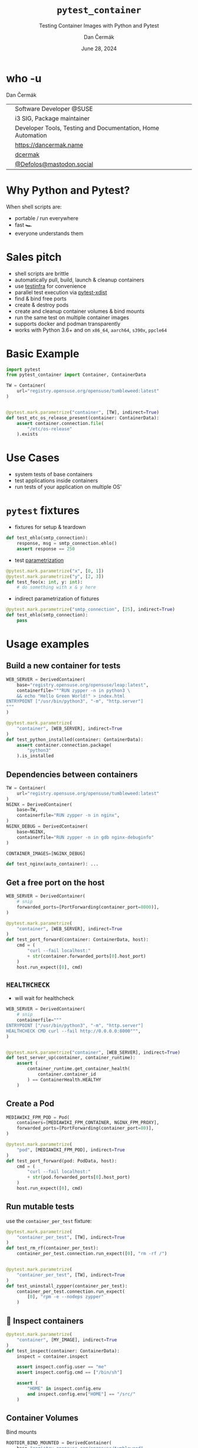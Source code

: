 # -*- org-confirm-babel-evaluate: nil; -*-
#+AUTHOR: Dan Čermák
#+DATE: June 28, 2024
#+EMAIL: dcermak@suse.com
#+TITLE: =pytest_container=
#+SUBTITLE: Testing Container Images with Python and Pytest

#+REVEAL_ROOT: ./node_modules/reveal.js/
#+REVEAL_THEME: simple
#+REVEAL_PLUGINS: (highlight notes history)
#+OPTIONS: toc:nil
#+REVEAL_DEFAULT_FRAG_STYLE: appear
#+REVEAL_INIT_OPTIONS: transition: 'none', hash: true
#+OPTIONS: num:nil toc:nil center:nil reveal_title_slide:nil
#+REVEAL_EXTRA_CSS: ./node_modules/@fortawesome/fontawesome-free/css/all.min.css
#+REVEAL_EXTRA_CSS: ./custom-style.css
#+REVEAL_HIGHLIGHT_CSS: ./node_modules/reveal.js/plugin/highlight/zenburn.css

#+REVEAL_TITLE_SLIDE: <h2 class="title">%t</h2>
#+REVEAL_TITLE_SLIDE: <p class="subtitle" style="color: Gray;">%s</p>
#+REVEAL_TITLE_SLIDE: <p class="author">%a</p>
#+REVEAL_TITLE_SLIDE: <div style="float:left"><a href="https://events.opensuse.org/conferences/oSC24" target="_blank"><img src="./media/osc24_logo.jpg" height="50px" style="margin-bottom:-12px"/>&nbsp; oSC24</a></div>
#+REVEAL_TITLE_SLIDE: <div style="float:right;font-size:35px;"><p xmlns:dct="http://purl.org/dc/terms/" xmlns:cc="http://creativecommons.org/ns#"><a href="https://creativecommons.org/licenses/by/4.0" target="_blank" rel="license noopener noreferrer" style="display:inline-block;">
#+REVEAL_TITLE_SLIDE: CC BY 4.0 <i class="fab fa-creative-commons"></i> <i class="fab fa-creative-commons-by"></i></a></p></div>

* who -u

Dan Čermák

@@html: <div style="float:center">@@
@@html: <table class="who-table">@@
@@html: <tr><td><i class="fab fa-suse"></i></td><td> Software Developer @SUSE</td></tr>@@
@@html: <tr><td><i class="fab fa-fedora"></i></td><td> i3 SIG, Package maintainer</td></tr>@@
@@html: <tr><td><i class="far fa-heart"></i></td><td> Developer Tools, Testing and Documentation, Home Automation</td></tr>@@
@@html: <tr></tr>@@
@@html: <tr></tr>@@
@@html: <tr><td><i class="fa-solid fa-globe"></i></td><td> <a href="https://dancermak.name/">https://dancermak.name</a></td></tr>@@
@@html: <tr><td><i class="fab fa-github"></i></td><td> <a href="https://github.com/dcermak/">dcermak</a> </td></tr>@@
@@html: <tr><td><i class="fab fa-mastodon"></i></td><td> <a href="https://mastodon.social/@Defolos">@Defolos@mastodon.social</a></td></tr>@@
@@html: </table>@@
@@html: </div>@@


* Why Python and Pytest?

When shell scripts are:
#+ATTR_REVEAL: :frag (appear)
- portable / run everywhere
- fast 🏎️
- everyone understands them


* Sales pitch

#+ATTR_REVEAL: :frag (appear)
- @@html: <i class="fa-solid fa-cloud-sun-rain"></i>@@ shell scripts are brittle
- automatically pull, build, launch & cleanup containers @@html: <i class="fa-solid fa-cloud-arrow-down"></i>@@
- use [[https://testinfra.readthedocs.io/][testinfra]] for convenience
- @@html:<i class="fa-solid fa-shuffle"></i>@@ parallel test execution via [[https://github.com/pytest-dev/pytest-xdist][pytest-xdist]]
- find & bind free ports
- @@html: <i class="fa-solid fa-boxes-stacked"></i>@@ create & destroy pods
- @@html: <i class="fa-solid fa-broom"></i>@@ create and cleanup container volumes & bind mounts
- @@html: <i class="fa-solid fa-box-archive"></i>@@ run the same test on multiple container images
- supports @@html:<i class="fa-brands fa-docker"></i>@@ docker and podman transparently
- works with Python 3.6+ and on =x86_64=, =aarch64=, =s390x=, =ppcle64=


* Basic Example
#+ATTR_REVEAL: :code_attribs data-line-numbers='1-2|4-6|9-13'
#+begin_src python
import pytest
from pytest_container import Container, ContainerData

TW = Container(
    url="registry.opensuse.org/opensuse/tumbleweed:latest"
)


@pytest.mark.parametrize("container", [TW], indirect=True)
def test_etc_os_release_present(container: ContainerData):
    assert container.connection.file(
        "/etc/os-release"
    ).exists
#+end_src


* Use Cases

#+ATTR_REVEAL: :frag (appear)
- @@html: <i class="fa-solid fa-box-open"></i>@@ system tests of base containers
- @@html: <i class="fa-solid fa-database"></i>@@ test applications inside containers
- @@html: <i class="fa-solid fa-boxes-stacked"></i>@@ run tests of your application on multiple OS'


* ~pytest~ fixtures

#+ATTR_REVEAL: :frag (appear) :frag_idx (1)
- fixtures for setup & teardown @@html: <i class="fa-solid fa-broom"></i>@@


#+ATTR_REVEAL: :frag (appear) :frag_idx 2
#+begin_src python
def test_ehlo(smtp_connection):
    response, msg = smtp_connection.ehlo()
    assert response == 250
#+end_src

#+ATTR_REVEAL: :frag (appear) :frag_idx (3)
- test [[https://docs.pytest.org/en/stable/how-to/parametrize.html][parametrization]]

#+ATTR_REVEAL: :frag (appear) :frag_idx 3
#+begin_src python
@pytest.mark.parametrize("x", [0, 1])
@pytest.mark.parametrize("y", [2, 3])
def test_foo(x: int, y: int):
    # do something with x & y here
#+end_src

#+ATTR_REVEAL: :frag (appear) :frag_idx (4)
- indirect parametrization of fixtures

#+ATTR_REVEAL: :frag (appear) :frag_idx 4
#+begin_src python
@pytest.mark.parametrize("smtp_connection", [25], indirect=True)
def test_ehlo(smtp_connection):
    pass
#+end_src

* Usage examples

** Build a new container for tests

#+ATTR_REVEAL: :code_attribs data-line-numbers='2|3-6|1-7|9-15'
#+begin_src python
WEB_SERVER = DerivedContainer(
    base="registry.opensuse.org/opensuse/leap:latest",
    containerfile="""RUN zypper -n in python3 \
    && echo "Hello Green World!" > index.html
ENTRYPOINT ["/usr/bin/python3", "-m", "http.server"]
"""
)

@pytest.mark.parametrize(
    "container", [WEB_SERVER], indirect=True
)
def test_python_installed(container: ContainerData):
    assert container.connection.package(
        "python3"
    ).is_installed
#+end_src

** Dependencies between containers

#+ATTR_REVEAL: :code_attribs data-line-numbers='1-3|4-7|8-11|13,15'
#+begin_src python
TW = Container(
    url="registry.opensuse.org/opensuse/tumbleweed:latest"
)
NGINX = DerivedContainer(
    base=TW,
    containerfile="RUN zypper -n in nginx",
)
NGINX_DEBUG = DerivedContainer(
    base=NGINX,
    containerfile="RUN zypper -n in gdb nginx-debuginfo"
)

CONTAINER_IMAGES=[NGINX_DEBUG]

def test_nginx(auto_container): ...
#+end_src


** Get a free port on the host

#+ATTR_REVEAL: :code_attribs data-line-numbers='3|1-4|6-9|12|6-14'
#+begin_src python
WEB_SERVER = DerivedContainer(
    # snip
    forwarded_ports=[PortForwarding(container_port=8000)],
)

@pytest.mark.parametrize(
    "container", [WEB_SERVER], indirect=True
)
def test_port_forward(container: ContainerData, host):
    cmd = (
        "curl --fail localhost:"
        + str(container.forwarded_ports[0].host_port)
    )
    host.run_expect([0], cmd)
#+end_src


** =HEALTHCHECK=

#+begin_notes
- will wait for healthcheck
#+end_notes

#+ATTR_REVEAL: :code_attribs data-line-numbers='5|3-5|1-6|9-10|12-14|9-15'
#+begin_src python
WEB_SERVER = DerivedContainer(
    # snip
    containerfile="""
ENTRYPOINT ["/usr/bin/python3", "-m", "http.server"]
HEALTHCHECK CMD curl --fail http://0.0.0.0:8000""",
)


@pytest.mark.parametrize("container", [WEB_SERVER], indirect=True)
def test_server_up(container, container_runtime):
    assert (
        container_runtime.get_container_health(
            container.container_id
        ) == ContainerHealth.HEALTHY
    )
#+end_src

# #+REVEAL: split

# #+ATTR_REVEAL: :frag (appear) :frag_idx 1
# Don't wait for the health check

# #+ATTR_REVEAL: :frag (appear) :frag_idx 2 :code_attribs data-line-numbers='3|1-4|10-12'
# #+begin_src python
# WEB_SERVER_2 = DerivedContainer(
#    # snip
#    healthcheck_timeout=timedelta(seconds=-1),
# )


# @pytest.mark.parametrize("container", [WEB_SERVER_2], indirect=True)
# def test_server_up(container, container_runtime):
#     assert (
#         container_runtime.get_container_health(
#             container.container_id
#         ) == ContainerHealth.STARTING
#     )
# #+end_src


** Create a Pod

#+ATTR_REVEAL: :code_attribs data-line-numbers='1-4|2|3|6-9|10-14'
#+begin_src python
MEDIAWIKI_FPM_POD = Pod(
    containers=[MEDIAWIKI_FPM_CONTAINER, NGINX_FPM_PROXY],
    forwarded_ports=[PortForwarding(container_port=80)],
)

@pytest.mark.parametrize(
    "pod", [MEDIAWIKI_FPM_POD], indirect=True
)
def test_port_forward(pod: PodData, host):
    cmd = (
        "curl --fail localhost:"
        + str(pod.forwarded_ports[0].host_port)
    )
    host.run_expect([0], cmd)
#+end_src


** Run mutable tests

#+ATTR_REVEAL: :frag (appear) :frag_idx 1
use the ~container_per_test~ fixture:

#+ATTR_REVEAL: :frag (appear) :frag_idx 2 :code_attribs data-line-numbers='4,11|1-5|8-14'
#+begin_src python
@pytest.mark.parametrize(
    "container_per_test", [TW], indirect=True
)
def test_rm_rf(container_per_test):
    container_per_test.connection.run_expect([0], "rm -rf /")


@pytest.mark.parametrize(
    "container_per_test", [TW], indirect=True
)
def test_uninstall_zypper(container_per_test):
    container_per_test.connection.run_expect(
        [0], "rpm -e --nodeps zypper"
    )
#+end_src

** 🔎 Inspect containers

#+ATTR_REVEAL: :code_attribs data-line-numbers='1-4|5|7|7,8|7,8,10-13'
#+begin_src python
@pytest.mark.parametrize(
    "container", [MY_IMAGE], indirect=True
)
def test_inspect(container: ContainerData):
    inspect = container.inspect

    assert inspect.config.user == "me"
    assert inspect.config.cmd == ["/bin/sh"]

    assert (
        "HOME" in inspect.config.env
        and inspect.config.env["HOME"] == "/src/"
    )
#+end_src


** Container Volumes

Bind mounts
#+ATTR_REVEAL: :frag (appear) :frag_idx 2 :code_attribs data-line-numbers='4|3-5|1-6|9-12|13|9-14'
#+begin_src python
ROOTDIR_BIND_MOUNTED = DerivedContainer(
    base="registry.opensuse.org/opensuse/tumbleweed",
    volume_mounts=[
        BindMount("/src/", host_path=get_rootdir())
    ],
)


@pytest.mark.parametrize(
    "container", [ROOTDIR_BIND_MOUNTED], indirect=True
)
def test_bind_mount_cwd(container: ContainerData):
    vol = container.container.volume_mounts[0]
    assert container.connection.file("/src/").exists
#+end_src

#+REVEAL: split

Container volumes
#+ATTR_REVEAL: :frag (appear) :frag_idx 2 :code_attribs data-line-numbers='3|1-4'
#+begin_src python
WITH_VAR_LOG_VOLUME = DerivedContainer(
    base="registry.opensuse.org/opensuse/tumbleweed",
    volume_mounts=[ContainerVolume("/var/log/")],
)
#+end_src


** Use the same container globally

#+ATTR_REVEAL: :frag (appear) :frag_idx 1
use the ~auto_container~ / ~auto_container_per_test~ fixtures:

#+ATTR_REVEAL: :frag (appear) :frag_idx 2 :code_attribs data-line-numbers='1|4,7'
#+begin_src python
CONTAINER_IMAGES = [TW, LEAP, SLE]


def test_etc_os_release(auto_container): ...


def test_zypper_rm_works(auto_container_per_test): ...
#+end_src

** Pick the Container Engine

#+begin_src bash
export CONTAINER_RUNTIME=docker
pytest -vv
#+end_src


** Run tests in parallel

#+ATTR_REVEAL: :code_attribs data-line-numbers='1|3|5'
#+begin_src bash
pip install pytest-xdist
# or
poetry add --group dev pytest-xdist

pytest -vv -- -n auto
#+end_src


** 🧹 Automatic cleanup
#+ATTR_REVEAL: :frag (appear)
- containers
- volumes
- pods
- temporary directories
- ⚠️Images and intermediate layers are retained ⚠️


* Roadmap

#+ATTR_REVEAL: :frag (appear)
- better entrypoint testing ([[https://github.com/dcermak/pytest_container/issues/206][#206]])
- support for foreign architecture containers ([[https://github.com/dcermak/pytest_container/pull/183][#183]])
- improved multistage build support ([[https://github.com/dcermak/pytest_container/issues/149][#149]])

# * Users

# #+ATTR_REVEAL: :frag (appear)
# - [[https://github.com/SUSE/BCI-tests/][BCI testsuite]]
# - [[https://github.com/OSInside/kiwi/tree/master/test/scripts][kiwi image builder scripts]]
# - [[https://github.com/openSUSE/obs-service-replace_using_package_version/tree/master/integration_tests][=obs-service-replace_using_package_version= integration tests]]
# - [[https://github.com/openSUSE/obs-scm-bridge/tree/main/test][=obs-scm-bridge= integration tests]]
# - [[https://github.com/openSUSE/obs-service-node_modules/blob/master/test_node_modules_download.py][=obs-service-node_modules= smoke test]]
# - Your project here?


* Thanks!

- [[https://github.com/evrardjp][Jean-Philippe Evrard]]
- QE-C Team, especially [[https://feldspaten.org/][Felix Niederwanger]] and [[http://www.instagram.com/bake_with_jose][José Lausuch]]
- All the [[https://github.com/dcermak/pytest_container/graphs/contributors][contributors & testers]]


* Give it a try!

@@html:<img src="media/github-qr.svg" height="300px"/>@@

@@html: <i class="fab fa-github"></i>@@ [[https://github.com/dcermak/pytest_container][=dcermak/pytest_container=]]

@@html:<i class="fa-solid fa-book"></i>@@ [[https://dcermak.github.io/pytest_container/index.html][=dcermak.github.io/pytest_container=]]

@@html:<i class="fa-solid fa-person-chalkboard"></i>@@ [[https://dcermak.github.io/pytest_container-presentation/pytest_container.html][=dcermak.github.io/pytest_container-presentation=]]


* Questions?

#+ATTR_REVEAL: :frag appear
Answers!

#+ATTR_REVEAL: :frag appear
Suggestions?
#+ATTR_REVEAL: :frag appear
👉 [[https://github.com/dcermak/pytest_container/issues][=github.com/dcermak/pytest_container/issues=]]
